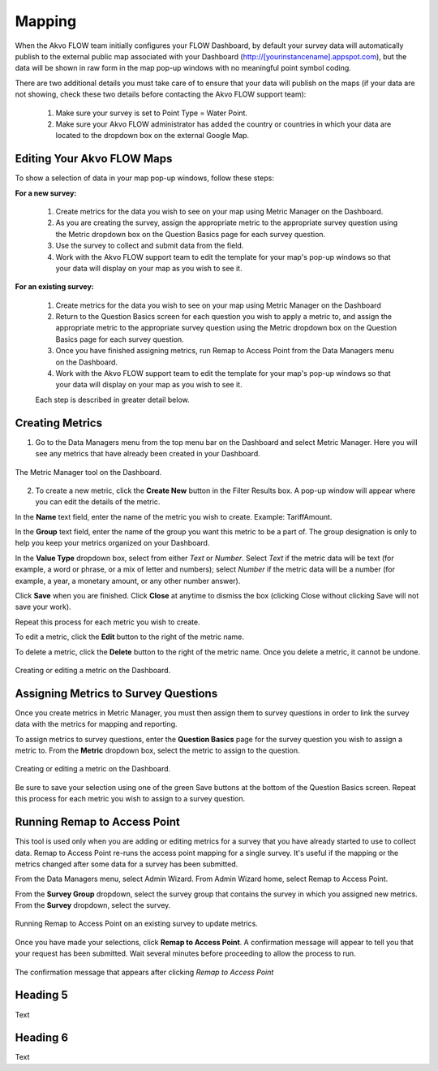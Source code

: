 Mapping
================

When the Akvo FLOW team initially configures your FLOW Dashboard, by default your survey data will automatically publish to the external public map associated with your Dashboard (http://[yourinstancename].appspot.com), but the data will be shown in raw form in the map pop-up windows with no meaningful point symbol coding.

There are two additional details you must take care of to ensure that your data will publish on the maps (if your data are not showing, check these two details before contacting the Akvo FLOW support team):

   1. Make sure your survey is set to Point Type = Water Point.
   2. Make sure your Akvo FLOW administrator has added the country or countries in which your data are located to the dropdown box on the external Google Map.


Editing Your Akvo FLOW Maps
--------------------------------

To show a selection of data in your map pop-up windows, follow these steps:

**For a new survey:**

	1. Create metrics for the data you wish to see on your map using Metric Manager on the Dashboard.
	2. As you are creating the survey, assign the appropriate metric to the appropriate survey question using the Metric dropdown box on the Question Basics page for each survey question.
	3. Use the survey to collect and submit data from the field.
	4. Work with the Akvo FLOW support team to edit the template for your map's pop-up windows so that your data will display on your map as you wish to see it.
	
	
**For an existing survey:**

	1. Create metrics for the data you wish to see on your map using Metric Manager on the Dashboard
	2. Return to the Question Basics screen for each question you wish to apply a metric to, and assign the appropriate metric to the appropriate survey question using the Metric dropdown box on the Question Basics page for each survey question.
	3. Once you have finished assigning metrics, run Remap to Access Point from the Data Managers menu on the Dashboard.
	4. Work with the Akvo FLOW support team to edit the template for your map's pop-up windows so that your data will display on your map as you wish to see it.
	
	Each step is described in greater detail below.

Creating Metrics
-------------------------

1. Go to the Data Managers menu from the top menu bar on the Dashboard and select Metric Manager. Here you will see any metrics that have already been created in your Dashboard. 

.. figure:: img/7-mapping-1.png
   :width: 600 px
   :alt: image of Dashboard Metric Manager screen
   :align: center

   The Metric Manager tool on the Dashboard.

2. To create a new metric, click the **Create New** button in the Filter Results box. A pop-up window will appear where you can edit the details of the metric.

In the **Name** text field, enter the name of the metric you wish to create. Example: TariffAmount.

In the **Group** text field, enter the name of the group you want this metric to be a part of. The group designation is only to help you keep your metrics organized on your Dashboard.

In the **Value Type** dropdown box, select from either *Text* or *Number*. Select *Text* if the metric data will be text (for example, a word or phrase, or a mix of letter and numbers); select *Number* if the metric data will be a number (for example, a year, a monetary amount, or any other number answer).

Click **Save** when you are finished. Click **Close** at anytime to dismiss the box (clicking Close without clicking Save will not save your work).

Repeat this process for each metric you wish to create.

To edit a metric, click the **Edit** button to the right of the metric name.

To delete a metric, click the **Delete** button to the right of the metric name. Once you delete a metric, it cannot be undone.

.. figure:: img/7-mapping-2.png
   :width: 600 px
   :alt: image of Dashboard Metric Manager Create/Edit metric screen
   :align: center

   Creating or editing a metric on the Dashboard.


Assigning Metrics to Survey Questions
----------------------------------------

Once you create metrics in Metric Manager, you must then assign them to survey questions in order to link the survey data with the metrics for mapping and reporting.

To assign metrics to survey questions, enter the **Question Basics** page for the survey question you wish to assign a metric to. From the **Metric** dropdown box, select the metric to assign to the question.

.. figure:: img/7-mapping-3.png
   :width: 600 px
   :alt: image of Dashboard assign metric to question
   :align: center

   Creating or editing a metric on the Dashboard.
   
Be sure to save your selection using one of the green Save buttons at the bottom of the Question Basics screen. Repeat this process for each metric you wish to assign to a survey question.


Running Remap to Access Point
-------------------------------

This tool is used only when you are adding or editing metrics for a survey that you have already started to use to collect data. Remap to Access Point re-runs the access point mapping for a single survey. It's useful if the mapping or the metrics changed after some data for a survey has been submitted.

From the Data Managers menu, select Admin Wizard. From Admin Wizard home, select Remap to Access Point.

From the **Survey Group** dropdown, select the survey group that contains the survey in which you assigned new metrics. From the **Survey** dropdown, select the survey.

.. figure:: img/7-mapping-4.png
   :width: 600 px
   :alt: image of Dashboard Remap to Access Point
   :align: center

   Running Remap to Access Point on an existing survey to update metrics.
   
Once you have made your selections, click **Remap to Access Point**. A confirmation message will appear to tell you that your request has been submitted. Wait several minutes before proceeding to allow the process to run.
   
.. figure:: img/7-mapping-5.png
   :width: 600 px
   :alt: image of Dashboard Remap to Access Point confirmation msg
   :align: center

   The confirmation message that appears after clicking *Remap to Access Point*


Heading 5
-------------------------------

Text

Heading 6
------------------------------

Text